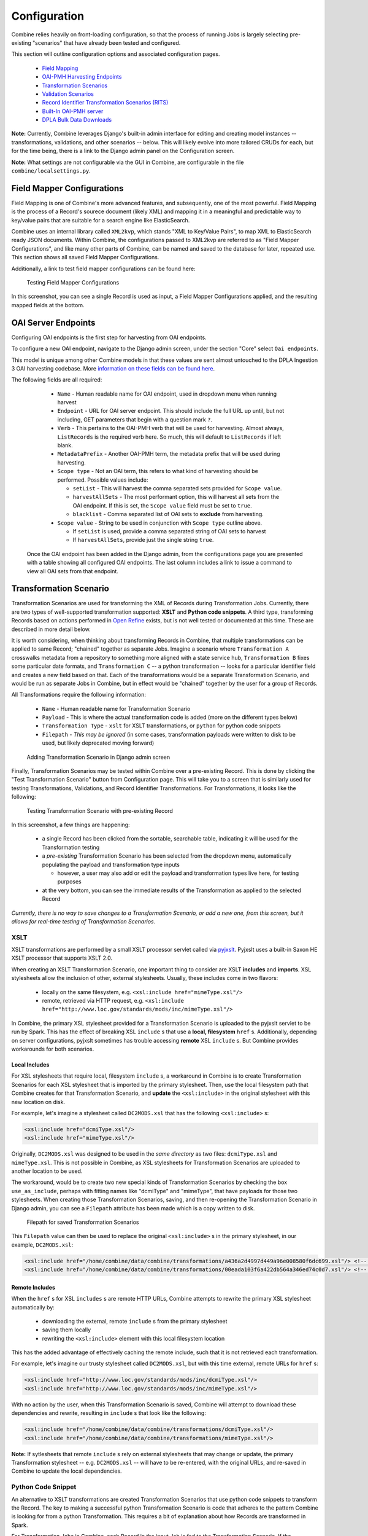 *************
Configuration
*************

Combine relies heavily on front-loading configuration, so that the process of running Jobs is largely selecting pre-existing "scenarios" that have already been tested and configured.

This section will outline configuration options and associated configuration pages.

  - `Field Mapping <#field-mapper-configurations>`__
  - `OAI-PMH Harvesting Endpoints <#oai-server-endpoints>`__
  - `Transformation Scenarios <#transformation-scenario>`__
  - `Validation Scenarios <#validation-scenario>`__
  - `Record Identifier Transformation Scenarios (RITS) <#record-identifier-transformation-scenario>`__
  - `Built-In OAI-PMH server <#combine-oai-pmh-server>`__
  - `DPLA Bulk Data Downloads <#dpla-bulk-data-downloads-dbdd>`__

**Note:** Currently, Combine leverages Django's built-in admin interface for editing and creating model instances -- transformations, validations, and other scenarios -- below.  This will likely evolve into more tailored CRUDs for each, but for the time being, there is a link to the Django admin panel on the Configuration screen.

**Note:** What settings are not configurable via the GUI in Combine, are configurable in the file ``combine/localsettings.py``.


Field Mapper Configurations
===========================

Field Mapping is one of Combine's more advanced features, and subsequently, one of the most powerful.  Field Mapping is the process of a Record's sourece document (likely XML) and mapping it in a meaningful and predictable way to key/value pairs that are suitable for a search engine like ElasticSearch.

Combine uses an internal library called ``XML2kvp``, which stands "XML to Key/Value Pairs", to map XML to ElasticSearch ready JSON documents.  Within Combine, the configurations passed to XML2kvp are referred to as "Field Mapper Configurations", and like many other parts of Combine, can be named and saved to the database for later, repeated use.  This section shows all saved Field Mapper Configurations.

Additionally, a link to test field mapper configurations can be found here:

.. figure:: img/test_field_mapper.png
   :alt: Testing Field Mapper Configurations
   :target: _images/test_field_mapper.png

   Testing Field Mapper Configurations

In this screenshot, you can see a single Record is used as input, a Field Mapper Configurations applied, and the resulting mapped fields at the bottom.


OAI Server Endpoints
====================

Configuring OAI endpoints is the first step for harvesting from OAI endpoints.

To configure a new OAI endpoint, navigate to the Django admin screen, under the section "Core" select ``Oai endpoints``.

This model is unique among other Combine models in that these values are sent almost untouched to the DPLA Ingestion 3 OAI harvesting codebase.  More `information on these fields can be found here <https://digitalpubliclibraryofamerica.atlassian.net/wiki/spaces/TECH/pages/87658172/Spark+OAI+Harvester>`_.

The following fields are all required:

  - ``Name`` - Human readable name for OAI endpoint, used in dropdown menu when running harvest
  - ``Endpoint`` - URL for OAI server endpoint.  This should include the full URL up until, but not including, GET parameters that begin with a question mark ``?``.
  - ``Verb`` - This pertains to the OAI-PMH verb that will be used for harvesting.  Almost always, ``ListRecords`` is the required verb here.  So much, this will default to ``ListRecords`` if left blank.
  - ``MetadataPrefix`` - Another OAI-PMH term, the metadata prefix that will be used during harvesting.
  - ``Scope type`` - Not an OAI term, this refers to what kind of harvesting should be performed.  Possible values include:

    - ``setList`` - This will harvest the comma separated sets provided for ``Scope value``.
    - ``harvestAllSets`` - The most performant option, this will harvest all sets from the OAI endpoint.  If this is set, the ``Scope value`` field must be set to ``true``.
    - ``blacklist`` - Comma separated list of OAI sets to **exclude** from harvesting.

  - ``Scope value`` - String to be used in conjunction with ``Scope type`` outline above.

    - If ``setList`` is used, provide a comma separated string of OAI sets to harvest
    - If ``harvestAllSets``, provide just the single string ``true``.

 Once the OAI endpoint has been added in the Django admin, from the configurations page you are presented with a table showing all configured OAI endpoints.  The last column includes a link to issue a command to view all OAI sets from that endpoint.


Transformation Scenario
=======================

Transformation Scenarios are used for transforming the XML of Records during Transformation Jobs.  Currently, there are two types of well-supported transformation supported: **XSLT** and **Python code snippets**.  A third type, transforming Records based on actions performed in `Open Refine <http://openrefine.org/>`_ exists, but is not well tested or documented at this time.  These are described in more detail below.

It is worth considering, when thinking about transforming Records in Combine, that multiple transformations can be applied to same Record; "chained" together as separate Jobs.  Imagine a scenario where ``Transformation A`` crosswalks metadata from a repository to something more aligned with a state service hub, ``Transformation B`` fixes some particular date formats, and ``Transformation C`` -- a python transformation -- looks for a particular identifier field and creates a new field based on that.  Each of the transformations would be a separate Transformation Scenario, and would be run as separate Jobs in Combine, but in effect would be "chained" together by the user for a group of Records.

All Transformations require the following information:

  - ``Name`` - Human readable name for Transformation Scenario
  - ``Payload`` - This is where the actual transformation code is added (more on the different types below)
  - ``Transformation Type`` - ``xslt`` for XSLT transformations, or ``python`` for python code snippets
  - ``Filepath`` - *This may be ignored* (in some cases, transformation payloads were written to disk to be used, but likely deprecated moving forward)

.. figure:: img/config_add_transform.png
   :alt: Adding Transformation Scenario in Django admin screen
   :target: _images/config_add_transform.png

   Adding Transformation Scenario in Django admin screen

Finally, Transformation Scenarios may be tested within Combine over a pre-existing Record.  This is done by clicking the "Test Transformation Scenario" button from Configuration page.  This will take you to a screen that is similarly used for testing Transformations, Validations, and Record Identifier Transformations.  For Transformations, it looks like the following:

.. figure:: img/test_transform_screen.png
   :alt: Testing Transformation Scenario with pre-existing Record
   :target: _images/test_transform_screen.png

   Testing Transformation Scenario with pre-existing Record

In this screenshot, a few things are happening:

  - a single Record has been clicked from the sortable, searchable table, indicating it will be used for the Transformation testing
  - a *pre-existing* Transformation Scenario has been selected from the dropdown menu, automatically populating the payload and transformation type inputs

    - however, a user may also add or edit the payload and transformation types live here, for testing purposes

  - at the very bottom, you can see the immediate results of the Transformation as applied to the selected Record

*Currently, there is no way to save changes to a Transformation Scenario, or add a new one, from this screen, but it allows for real-time testing of Transformation Scenarios.*

XSLT
----

XSLT transformations are performed by a small XSLT processor servlet called via `pyjxslt <https://github.com/cts2/pyjxslt>`_.  Pyjxslt uses a built-in Saxon HE XSLT processor that supports XSLT 2.0.

When creating an XSLT Transformation Scenario, one important thing to consider are XSLT **includes** and **imports**.  XSL stylesheets allow the inclusion of other, external stylesheets.  Usually, these includes come in two flavors:

  - locally on the same filesystem, e.g. ``<xsl:include href="mimeType.xsl"/>``
  - remote, retrieved via HTTP request, e.g. ``<xsl:include href="http://www.loc.gov/standards/mods/inc/mimeType.xsl"/>``

In Combine, the primary XSL stylesheet provided for a Transformation Scenario is uploaded to the pyjxslt servlet to be run by Spark.  This has the effect of breaking XSL ``include`` s that use a **local, filesystem** ``href`` s.  Additionally, depending on server configurations, pyjxslt sometimes has trouble accessing **remote** XSL ``include`` s.  But Combine provides workarounds for both scenarios.


Local Includes
~~~~~~~~~~~~~~

For XSL stylesheets that require local, filesystem ``include`` s, a workaround in Combine is to create Transformation Scenarios for each XSL stylesheet that is imported by the primary stylesheet.  Then, use the local filesystem path that Combine creates for that Transformation Scenario, and **update** the ``<xsl:include>`` in the original stylesheet with this new location on disk.

For example, let's imagine a stylesheet called ``DC2MODS.xsl`` that has the following ``<xsl:include>`` s:

.. code-block:: xml

    <xsl:include href="dcmiType.xsl"/>
    <xsl:include href="mimeType.xsl"/>

Originally, ``DC2MODS.xsl`` was designed to be used in the *same directory* as two files: ``dcmiType.xsl`` and ``mimeType.xsl``.  This is not possible in Combine, as XSL stylesheets for Transformation Scenarios are uploaded to another location to be used.

The workaround, would be to create two new special kinds of Transformation Scenarios by checking the box ``use_as_include``, perhaps with fitting names like "dcmiType" and "mimeType", that have payloads for those two stylesheets.  When creating those Transformation Scenarios, saving, and then re-opening the Transformation Scenario in Django admin, you can see a ``Filepath`` attribute has been made which is a copy written to disk.

.. figure:: img/transformation_filepath.png
   :alt: Filepath
   :target: _images/transformation_filepath.png

   Filepath for saved Transformation Scenarios

This ``Filepath`` value can then be used to replace the original ``<xsl:include>`` s in the primary stylesheet, in our example, ``DC2MODS.xsl``:

.. code-block:: xml

    <xsl:include href="/home/combine/data/combine/transformations/a436a2d4997d449a96e008580f6dc699.xsl"/> <!-- formerly dcmiType.xsl -->
    <xsl:include href="/home/combine/data/combine/transformations/00eada103f6a422db564a346ed74c0d7.xsl"/> <!-- formerly mimeType.xsl -->


Remote Includes
~~~~~~~~~~~~~~~

When the ``href`` s for XSL ``includes`` s are remote HTTP URLs, Combine attempts to rewrite the primary XSL stylesheet automatically by:

  - downloading the external, remote ``include`` s from the primary stylesheet
  - saving them locally
  - rewriting the ``<xsl:include>`` element with this local filesystem location

This has the added advantage of effectively caching the remote include, such that it is not retrieved each transformation.

For example, let's imagine our trusty stylesheet called ``DC2MODS.xsl``, but with this time external, remote URLs for ``href`` s:

.. code-block:: xml

    <xsl:include href="http://www.loc.gov/standards/mods/inc/dcmiType.xsl"/>
    <xsl:include href="http://www.loc.gov/standards/mods/inc/mimeType.xsl"/>

With no action by the user, when this Transformation Scenario is saved, Combine will attempt to download these dependencies and rewrite, resulting in ``include`` s that look like the following:

.. code-block:: xml

  <xsl:include href="/home/combine/data/combine/transformations/dcmiType.xsl"/>
  <xsl:include href="/home/combine/data/combine/transformations/mimeType.xsl"/>

**Note:** If sytlesheets that remote ``include`` s rely on external stylesheets that may change or update, the primary Transformation stylesheet -- e.g. ``DC2MODS.xsl`` -- will have to be re-entered, with the original URLs, and re-saved in Combine to update the local dependencies.


Python Code Snippet
-------------------

An alternative to XSLT transformations are created Transformation Scenarios that use python code snippets to transform the Record.  The key to making a successful python Transformation Scenario is code that adheres to the pattern Combine is looking for from a python Transformation.  This requires a bit of explanation about how Records are transformed in Spark.

For Transformation Jobs in Combine, each Record in the input Job is fed to the Transformation Scenario.  If the ``transformation type`` is ``xslt``, the XSLT stylesheet for that Transformation Scenario is used as-is on the Record's raw XML.  However, if the ``transformation type`` is ``python``, the python code provided for the Transformation Scenario will be used.

The python code snippet may include as many imports or function definitions as needed, but will require one function that each Record will be passed to, and this function must be named ``python_record_transformation``.  Additionally, this function must expect one function argument, a passed instance of what is called a `PythonUDFRecord <https://github.com/WSULib/combine/blob/master/core/spark/utils.py#L45-L105>`_.  In Spark, "UDF" often refers to a "User Defined Function"; which is precisely what this parsed Record instance is passed to in the case of a Transformation.  This is a convenience class that parses a Record in Combine for easy interaction within Transformation, Validation, and Record Identifier Transformation Scenarios.   A ``PythonUDFRecord`` instance has the following representations of the Record:

  - ``record_id`` - The Record Identifier of the Record
  - ``document`` - raw, XML for the Record (what is passed to XSLT records)
  - ``xml`` - raw XML parsed with lxml's etree, an ``ElementTree`` instance
  - ``nsmap`` - dictionary of namespaces, useful for working with ``self.xml`` instance

Finally, the function ``python_record_transformation`` must return a python **list** with the following, ordered elements: [ *transformed XML as a string*, *any errors if they occurred as a string*, *True/False for successful transformation* ].  For example, a valid return might be, with the middle value a blank string indicating no error:

.. code-block:: python

    [ "<xml>....</xml>", "", True ]

A full example of a python code snippet transformation might look like the following.  In this example, a ``<mods:accessCondition>`` element is added or updated.  Note the imports, the comments, the use of the ``PythonUDFRecord`` as the single argument for the function ``python_record_transformation``, all fairly commonplace python code:

.. code-block:: python

    # NOTE: ability to import libraries as needed
    from lxml import etree

    def python_record_transformation(record):

      '''
      Python transformation to add / update <mods:accessCondition> element
      '''

      # check for <mods:accessCondition type="use and reproduction">
      # NOTE: not built-in record.xml, parsed Record document as etree instance
      # NOTE: not built-in record.nsmap that comes with record instance
      ac_ele_query = record.xml.xpath('mods:accessCondition', namespaces=record.nsmap)

      # if single <mods:accessCondition> present
      if len(ac_ele_query) == 1:

        # get single instance
        ac_ele = ac_ele_query[0]

        # confirm type attribute
        if 'type' in ac_ele.attrib.keys():

          # if present, but not 'use and reproduction', update
          if ac_ele.attrib['type'] != 'use and reproduction':
            ac_ele.attrib['type'] = 'use and reproduction'


      # if <mods:accessCondition> not present at all, create
      elif len(ac_ele_query) == 0:
        
        # build element
        rights = etree.Element('{http://www.loc.gov/mods/v3}accessCondition')
        rights.attrib['type'] = 'use and reproduction'
        rights.text = 'Here is a blanket rights statement for our institution in the absence of a record specific one.'

        # append
        record.xml.append(rights)


      # finally, serialize and return as required list [document, error, success (bool)]
      return [etree.tostring(record.xml), '', True]

In many if not most cases, XSLT will fit the bill and provide the needed transformation in Combine.  But the ability to write python code for transformation opens up the door to complex and/or precise transformations if needed.


Validation Scenario
===================

Validation Scenarios are by which Records in Combine are validated against.  Validation Scenarios may be written in the following formats: Schematron, Python code snippets, and ElasticSearch DSL queries.  Each Validation Scenario requires the following fields:

  - ``Name`` - human readable name for Validation Scenario
  - ``Payload`` - pasted Schematron or python code
  - ``Validation type`` - ``sch`` for Schematron, ``python`` for python code snippets, or ``es_query`` for ElasticSearch DSL query type validations
  - ``Filepath`` - *This may be ignored* (in some cases, validation payloads were written to disk to be used, but likely deprecated moving forward)
  - ``Default run`` - if checked, this Validation Scenario will be automatically checked when running a new Job

.. figure:: img/config_add_validation.png
   :alt: Adding Validation Scenario in Django admin
   :target: _images/config_add_validation.png

   Adding Validation Scenario in Django admin

When running a Job, **multiple** Validation Scenarios may be applied to the Job, each of which will run for every Record.  Validation Scenarios may include multiple tests or "rules" with a single scenario.  So, for example, ``Validation A`` may contain ``Test 1`` and ``Test 2``.  If run for a Job, and ``Record Foo`` fails ``Test 2`` for the ``Validation A``, the results will show the failure for that Validation Scenario as a whole.  

When thinking about creating Validation Scenarios, there is flexibility in how many tests to put in a single Validation Scenario, versus splitting up those tests between distinct Validation Scenarios, recalling that **multiple** Validation Scenarios may be run for a single Job.  It is worth pointing out, multiple Validation Scenarios for a Job will likely degrade performance *more* than a multiple tests within a single Scenario, though this has not been testing thoroughly, just speculation based on how Records are passed to Validation Scenarios in Spark in Combine.

Like Transformation Scenarios, Validation Scenarios may also be tested in Combine.  This is done by clicking the button, "Test Validation Scenario", resulting in the following screen:

.. figure:: img/test_validation_screen.png
   :alt: Testing Validation Scenario
   :target: _images/test_validation_screen.png

   Testing Validation Scenario

In this screenshot, we an see the following happening:

  - a single Record has been clicked from the sortable, searchable table, indicating it will be used for the Validation testing
  - a pre-existing Validation Scenario -- ``DPLA minimum``, a Schematron validation -- has been selected, automatically populating the payload and validation type inputs

    - However, a user may choose to edit or input their own validation payload here, understanding that editing and saving cannot currently be done from this screen, only testing

  - Results are shown at the bottom in two areas:

    - ``Parsed Validation Results`` - parsed results of the Validation, showing tests that have **passed**, **failed**, and a **total count** of failures
    - ``Raw Validation Results`` - raw results of Validation Scenario, in this case XML from the Schematron response, but would be a JSON string for a python code snippet Validation Scenario

As mentioned, two types of Validation Scenarios are currently supported, Schematron and python code snippets, and are detailed below.

Schematron
----------

A valid `Schematron XML <http://schematron.com/>`_ document may be used as the Validation Scenario payload, and will validate the Record's raw XML.  Schematron validations are rule-based, and can be configured to return the validation results as XML, which is the case in Combine.  This XML is parsed, and each distinct, defined test is noted and parsed by Combine.

Below is an example of a small Schematron validation that looks for some required fields in an XML document that would help make it DPLA compliant:

.. code-block:: xml

    <?xml version="1.0" encoding="UTF-8"?>
    <schema xmlns="http://purl.oclc.org/dsdl/schematron" xmlns:mods="http://www.loc.gov/mods/v3">
      <ns prefix="mods" uri="http://www.loc.gov/mods/v3"/>
      <!-- Required top level Elements for all records record -->
      <pattern>
        <title>Required Elements for Each MODS record</title>
        <rule context="mods:mods">
          <assert test="mods:titleInfo">There must be a title element</assert>
          <assert test="count(mods:location/mods:url[@usage='primary'])=1">There must be a url pointing to the item</assert>
          <assert test="count(mods:location/mods:url[@access='preview'])=1">There must be a url pointing to a thumnail version of the item</assert>
          <assert test="count(mods:accessCondition[@type='use and reproduction'])=1">There must be a rights statement</assert>
        </rule>
      </pattern>
       
      <!-- Additional Requirements within Required Elements -->
      <pattern>
        <title>Subelements and Attributes used in TitleInfo</title>
        <rule context="mods:mods/mods:titleInfo">
          <assert test="*">TitleInfo must contain child title elements</assert>
        </rule>
        <rule context="mods:mods/mods:titleInfo/*">
          <assert test="normalize-space(.)">The title elements must contain text</assert>
        </rule>
      </pattern>
      
      <pattern>
        <title>Additional URL requirements</title>
        <rule context="mods:mods/mods:location/mods:url">
          <assert test="normalize-space(.)">The URL field must contain text</assert>
        </rule> 
      </pattern>
      
    </schema>


Python Code Snippet
-------------------

Similar to Transformation Scenarios, python code may also be used for the Validation Scenarios payload.  When a Validation is run for a Record, and a python code snippet type is detected, all defined function names that begin with ``test_`` will be used as separate, distinct Validation tests.  This very similar to how `pytest <https://docs.pytest.org/en/latest/contents.html>`_ looks for function names prefixed with ``test_``.  It is not perfect, but relatively simple and effective.

These functions must expect two arguments.  The first is an instance of a `PythonUDFRecord <https://github.com/WSULib/combine/blob/master/core/spark/utils.py#L45-L105>`_.  As detailed above, ``PythonUDFRecord`` instances are a parsed, convenient way to interact with Combine Records.  A ``PythonUDFRecord`` instance has the following representations of the Record:

  - ``record_id`` - The Record Identifier of the Record
  - ``document`` - raw, XML for the Record (what is passed to XSLT records)
  - ``xml`` - raw XML parsed with lxml's etree, an ``ElementTree`` instance
  - ``nsmap`` - dictionary of namespaces, useful for working with ``self.xml`` instance

The second argument is named and must be called ``test_message``.  The string value for the ``test_message`` argument will be used for reporting if that particular test if failed; this is the human readable name of the validation test.

All validation tests, recalling the name of the function must be prefixed with ``test_``, must return ``True`` or ``False`` to indicate if the Record passed the validation test.

An example of an arbitrary Validation Scenario that looks for MODS titles longer than 30 characters might look like the following:

.. code-block:: python

    # note the ability to import (just for demonstration, not actually used below)
    import re


    def test_title_length_30(record, test_message="check for title length > 30"):

      # using PythonUDFRecord's parsed instance of Record with .xml attribute, and namespaces from .nsmap
      titleInfo_elements = record.xml.xpath('//mods:titleInfo', namespaces=record.nsmap)
      if len(titleInfo_elements) > 0:
        title = titleInfo_elements[0].text
        if len(title) > 30:
          # returning False fails the validation test
          return False
        else:
          # returning True, passes
          return True


    # note ability to define other functions
    def other_function():
      pass


    def another_function();
      pass


ElasticSearch DSL query
-----------------------

ElasticSearch DSL query type Validations Scenarios are a bit different.  Instead of validating the document for a Record, ElasticSearch DSL validations validate by performing ElasticSearch queries against mapped fields for a Job, and marking Records as valid or invalid based on whether they are matches for those queries.

These queries may be written such that Records matches are **valid**, or they may be written where matches are **invalid**.  

An example structure of an ElasticSearch DSL query might look like the following:

.. code-block:: json

    [
      {
        "test_name": "field foo exists",
        "matches": "valid",
        "es_query": {
          "query": {
            "exists": {
              "field": "foo"
            }
          }
        }
      },
      {
        "test_name": "field bar does NOT have value 'baz'",
        "matches": "invalid",
        "es_query": {
          "query": {
            "match": {
              "bar.keyword": "baz"
            }
          }
        }
      }
    ]

This example contains **two** tests in a single Validation Scenario: checking for field ``foo``, and checking that field ``bar`` does *not* have value ``baz``.  Each test must contain the following properties:

  - ``test_name``: name that will be returned in the validation reporting for failures
  - ``matches``: the string ``valid`` if matches to the query can be consider valid, or ``invalid`` if query matches should be considered invalid
  - ``es_query``: the raw, ElasticSearch DSL query


ElasticSearch DSL queries can support complex querying (boolean, and/or, fuzzy, regex, etc.), resulting in an additional, rich and powerful way to validate Records.


Record Identifier Transformation Scenario
=========================================

Another configurable "Scenario" in Combine is a Record Identifier Transformation Scenario or "RITS" for short.  A RITS allows the transformation of a Record's "Record Identifier".  A Record has `three identifiers in Combine <data_model.html#identifiers>`_, with the Record Identifier (``record_id``) as the only changeable, mutable of the three.  The Record ID is what is used for publishing, and for all intents and purposes, the unique identifier for the Record *outside* of Combine.

Record Identifiers are created during Harvest Jobs, when a Record is first created.  This Record Identifier may come from the OAI server in which the Record was harvested from, it might be derived from an identifier in the Record's XML in the case of a static harvest, or it may be minted as a UUID4 on creation.  Where the Record ID is picked up from OAI or the Record's XML itself, it might not need transformation before publishing, and can "go out" just as it "came in."  However, there are instances where transforming the Record's ID can be quite helpful.

Take the following scenario.  A digital object's metadata is harvested from ``Repository A`` with the ID ``foo``, as part of OAI set ``bar``, by ``Metadata Aggregator A``.  Inside ``Metadata Aggregator A``, which has its own OAI server prefix of ``baz`` considers the full identifier of this record: ``baz:bar:foo``.  Next, ``Metadata Aggregator B`` harvests this record from ``Metadata Aggregator A``, under the OAI set ``scrog``.  ``Metadata Aggregator B`` has its own OAI server prefix of ``tronic``.  Finally, when a terminal harvester like DPLA harvests this record from ``Metadata Aggregator B`` under the set ``goober``, it might have a motley identifier, constructed through all these OAI "hops" of something like: ``tronic:scrog:goober:baz:bar:foo``.  

If one of these hops were replaced by an instance of Combine, one of the OAI "hops" would be removed, and the dynamically crafted identifier for that same record would change.  Combine allows the ability to transform the identifier -- emulating previous OAI "hops", completely re-writing, or any other transformation -- through a Record Identifier Transformation Scenario (RITS).

RITS are performed, just like Transformation Scenarios or Validation Scenarios, for every Record in the Job.  RITS may be in the form of:

  - **Regular Expressions** - specifically, python flavored regex
  - **Python code snippet** - a snippet of code that will transform the identifier
  - **XPATH expression** - given the Record's raw XML, an XPath expression may be given to extract a value to be used as the Record Identifier

All RITS have the following values:

  - ``Name`` - Human readable name for RITS
  - ``Transformation type`` - ``regex`` for Regular Expression, ``python`` for Python code snippet, or ``xpath`` for XPath expression
  - ``Transformation target`` - the RITS payload and type may use the pre-existing Record Identifier as input, or the Record's raw, XML record
  - ``Regex match payload`` - If using regex, the regular expression to **match**
  - ``Regex replace payload`` - If using regex, the regular expression to **replace** that match with (allows values from groups)
  - ``Python payload`` - python code snippet, that will be passed an instance of a `PythonUDFRecord <https://github.com/WSULib/combine/blob/master/core/spark/utils.py#L45-L105>`_
  - ``Xpath payload`` - single XPath expression as a string

.. figure:: img/config_add_rits.png
   :alt: Adding Record Identifier Transformation Scenario (RITS)
   :target: _images/config_add_rits.png

   Adding Record Identifier Transformation Scenario (RITS)

Payloads that do not pertain to the ``Transformation type`` may be left blank (e.g. if using python code snippet, regex match and replace payloads, and xpath payloads, may be left blank).

Similar to Transformation and Validation scenarios, RITS can be tested by clicking the "Test Record Identifier Transformation Scenario" button at the bottom.  You will be presented with a familiar screen of a table of Records, and the ability to select a pre-existing RITS, edit that one, and/or create a new one.  Similarly, without the ability to update or save a new one, merely to test the results of one.



These different types will be outline in a bit more detail below.


Regular Expression
------------------

If transforming the Record ID with regex, two "payloads" are required for the RITS scenario: a match expression, and a replace expression.  Also of note, these regex match and replace expressions are the python flavor of regex matching, performed with python's ``re.sub()``.

The screenshot belows shows an example of a regex match / replace used to replace ``digital.library.wayne.edu`` with ``goober.tronic.org``, also highlighting the ability to use groups:

.. figure:: img/test_rits_regex.png
   :alt: Example of RITS with Regular Expression
   :target: _images/test_rits_regex.png

   Example of RITS with Regular Expression

A contrived example, this shows a regex expression applied to the input Record identifier of ``oai:digital.library.wayne.edu:wayne:Livingto1876b22354748```.  


Python Code Snippet
-------------------

Python code snippets for RITS operate similarly to Transformation and Validation scenarios in that the python code snippet is given an instance of a PythonUDFRecord for each Record.  However, it differs slightly in that if the RITS ``Transformation target`` is the Record ID only, the PythonUDFRecord will have only the ``.record_id`` attribute to work with.

For a python code snippet RITS, a function named ``transform_identifier`` is required, with a single unnamed, passed argument of a PythonUDFRecord instance.  An example may look like the following:

.. code-block:: python

    # ability to import modules as needed (just for demonstration)
    import re
    import time

    # function named `transform_identifier`, with single passed argument of PythonUDFRecord instance
    def transform_identifier(record):
      
      '''
      In this example, a string replacement is performed on the record identifier,
      but this could be much more complex, using a combination of the Record's parsed
      XML and/or the Record Identifier.  This example is meant ot show the structure of a 
      python based RITS only.
      '''

      # function must return string of new Record Identifier  
        return record.record_id.replace('digital.library.wayne.edu','goober.tronic.org')

And a screenshot of this RITS in action:

.. figure:: img/test_rits_python.png
   :alt: Example of RITS with Python code snippet
   :target: _images/test_rits_python.png

   Example of RITS with Python code snippet


XPath Expression
----------------

Finally, a single XPath expression may be used to extract a new Record Identifier from the Record's XML record.  **Note:** The input must be the Record's Document, not the current Record Identifier, as the XPath must have valid XML to retrieve a value from.  Below is a an example screenshot:

.. figure:: img/test_rits_xpath.png
   :alt: Example of RITS with XPath expression
   :target: _images/test_rits_xpath.png

   Example of RITS with XPath expression


Combine OAI-PMH Server
======================

Combine comes with a built-in OAI-PMH server to serve published Records.  Configurations for the OAI server, at this time, are not configured with Django's admin, but may be found in ``combine/localsettings.py``.  These settings include:

  - ``OAI_RESPONSE_SIZE`` - How many records to return per OAI paged response
  - ``COMBINE_OAI_IDENTIFIER`` - It is common for OAI servers (producers) to prefix Record identifiers on the way out with an identifier unique to the server. This setting can also be configured to mirror the identifier used in other/previous OAI servers to mimic downstream identifiers


DPLA Bulk Data Downloads (DBDD)
===============================

One of the more experimental features of Combine is to compare the Records from a Job (or, of course, multiple Jobs if they are `Merged into one <merging.html>`_) against a `bulk data download from DPLA <https://pro.dp.la/developers/bulk-download>`_.

To use this function, S3 credentials must but added to the ``combine/localsettings.py`` settings file that allow for downloading of bulk data downloads from S3.  Once added, and Combine restarted, it is possible to download previous bulk data dumps.  This can be done from the configuration page by clicking on "Download and Index Bulk Data", then selecting a bulk data download from the long dropdown.  When the button is clicked, this data set will be downloaded and indexed locally in ElasticSearch, all as a background task.  This will be reflected in the table on the Configuration page as complete when the row reads "Downloaded and Indexed":

.. figure:: img/dbdd_done.png
   :alt: Downloaded and Indexed DPLA Bulk Data Download (DBDD)
   :target: _images/dbdd_done.png

   Downloaded and Indexed DPLA Bulk Data Download (DBDD)

Comparison can be triggered from any `Job's optional parameters <workflow.html#optional-parameters>`_ under the tab `DPLA Bulk Data Compare <workflow.html#dpla-bulk-data-matches>`_.  Comparison is performed by attempting to match a Record's Record Identifier to the ``_id`` field in the DPLA Item document.

Because this comparison is using the Record Identifier for matching, this is a great example of where a Record Identifier Transformation Scenario (RITS) can be a powerful tool to emulate or recreate a known or previous identifier pattern.  So much so, it's conceivable that passing a RITS along with the DPLA Bulk Data Compare -- just to temporarily transform the Record Identifier for comparison's sake, but not in the Combine Record itself -- might make sense.



















